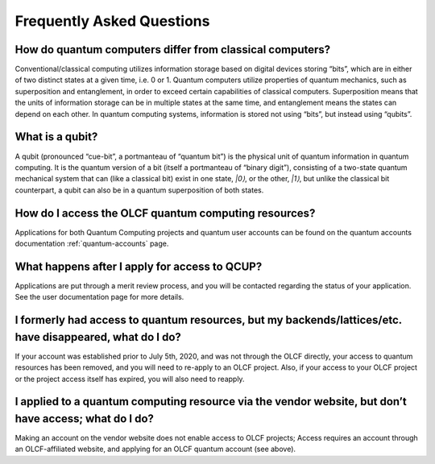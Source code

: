 
*****************************
Frequently Asked Questions
*****************************

How do quantum computers differ from classical computers? 
=========================================================

Conventional/classical computing utilizes information storage based on digital 
devices storing “bits”, which are in either of two distinct states at a given time, 
i.e. 0 or 1. Quantum computers utilize properties of quantum mechanics, such as 
superposition and entanglement, in order to exceed certain capabilities of classical 
computers. Superposition means that the units of information storage can be in multiple 
states at the same time, and entanglement means the states can depend on each other. 
In quantum computing systems, information is stored not using “bits”, but instead using 
“qubits”.


What is a qubit? 
=================

A qubit (pronounced “cue-bit”, a portmanteau of “quantum bit”) is the physical unit 
of quantum information in quantum computing. It is the quantum version of a bit 
(itself a portmanteau of “binary digit”), consisting of a two-state quantum mechanical 
system that can (like a classical bit) exist in one state, `|0⟩`, or the other, `|1⟩`, 
but unlike the classical bit counterpart, a qubit can also be in a quantum superposition 
of both states.


How do I access the OLCF quantum computing resources? 
====================================================
Applications for both Quantum Computing projects and quantum user accounts can be found 
on the quantum accounts documentation :ref:`quantum-accounts` page.


What happens after I apply for access to QCUP? 
=============================================

Applications are put through a merit review process, and you will be contacted 
regarding the status of your application. See the user documentation page for more details.


I formerly had access to quantum resources, but my backends/lattices/etc. have disappeared, what do I do? 
=======================================================================================================

If your account was established prior to July 5th, 2020, and was not through the OLCF directly, 
your access to quantum resources has been removed, and you will need to re-apply to an OLCF project. 
Also, if your access to your OLCF project or the project access itself has expired, you will also 
need to reapply.


I applied to a quantum computing resource via the vendor website, but don’t have access; what do I do? 
====================================================================================================

Making an account on the vendor website does not enable access to OLCF projects; Access requires an account through an OLCF-affiliated website, and applying for an OLCF quantum account (see above).
